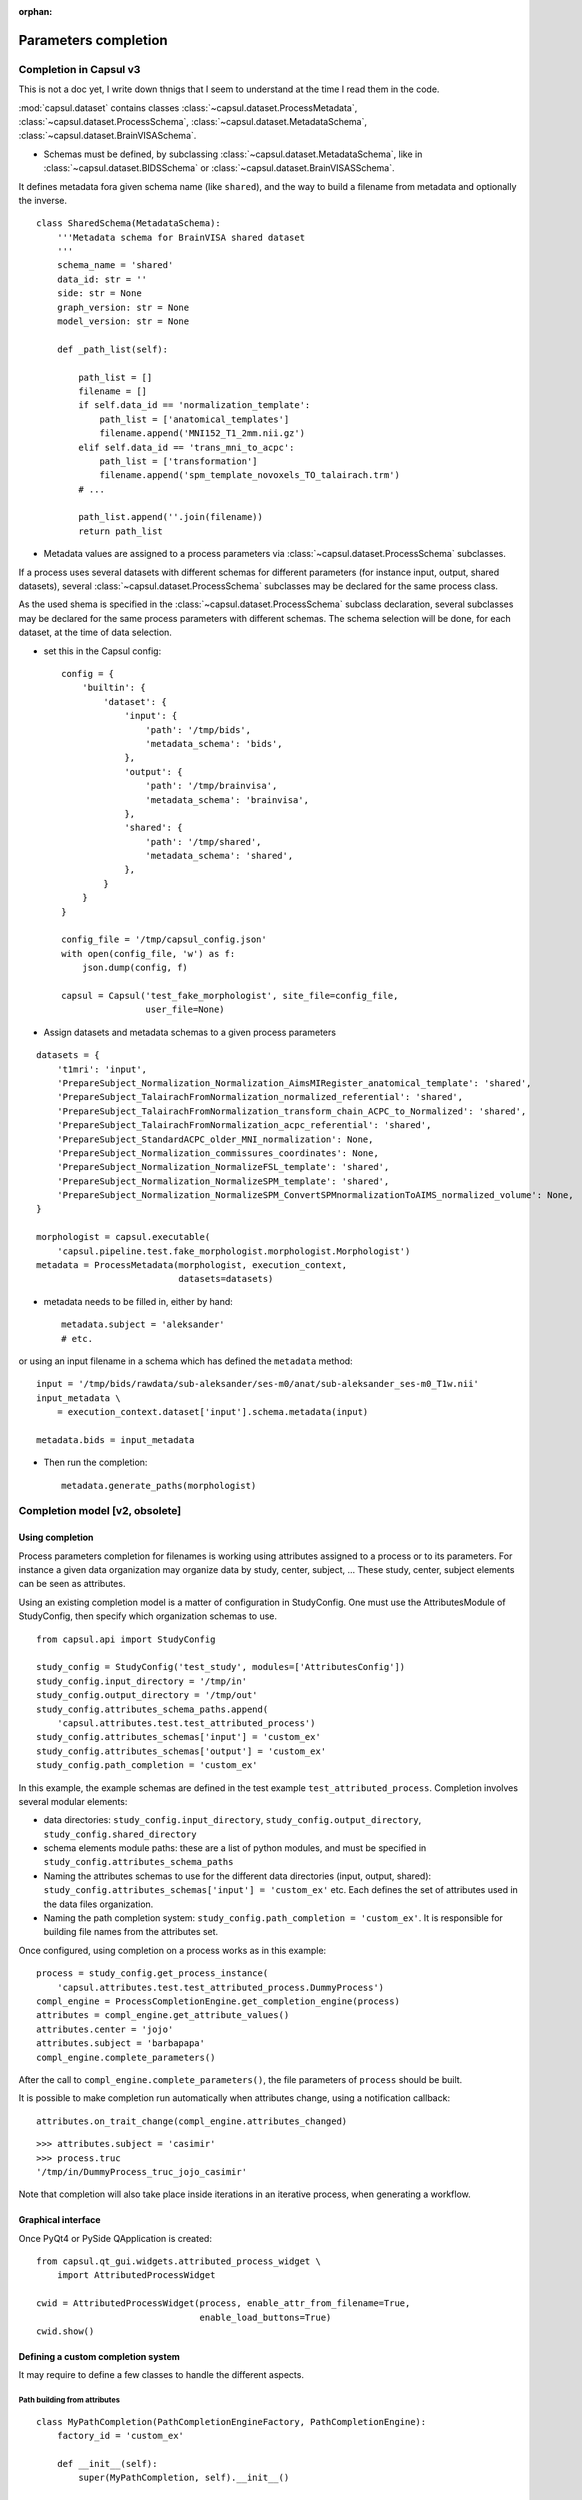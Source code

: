 :orphan:

.. _completion:

Parameters completion
#####################

Completion in Capsul v3
=======================

This is not a doc yet, I write down thnigs that I seem to understand at the time I read them in the code.

:mod:`capsul.dataset` contains classes :class:`~capsul.dataset.ProcessMetadata`, :class:`~capsul.dataset.ProcessSchema`, :class:`~capsul.dataset.MetadataSchema`, :class:`~capsul.dataset.BrainVISASchema`.

* Schemas must be defined, by subclassing :class:`~capsul.dataset.MetadataSchema`, like in :class:`~capsul.dataset.BIDSSchema` or :class:`~capsul.dataset.BrainVISASSchema`.

It defines metadata fora given schema name (like ``shared``), and the way to build a filename from metadata and optionally the inverse.

::

    class SharedSchema(MetadataSchema):
        '''Metadata schema for BrainVISA shared dataset
        '''
        schema_name = 'shared'
        data_id: str = ''
        side: str = None
        graph_version: str = None
        model_version: str = None

        def _path_list(self):

            path_list = []
            filename = []
            if self.data_id == 'normalization_template':
                path_list = ['anatomical_templates']
                filename.append('MNI152_T1_2mm.nii.gz')
            elif self.data_id == 'trans_mni_to_acpc':
                path_list = ['transformation']
                filename.append('spm_template_novoxels_TO_talairach.trm')
            # ...

            path_list.append(''.join(filename))
            return path_list


* Metadata values are assigned to a process parameters via :class:`~capsul.dataset.ProcessSchema` subclasses.

If a process uses several datasets with different schemas for different parameters (for instance input, output, shared datasets), several :class:`~capsul.dataset.ProcessSchema` subclasses may be declared for the same process class.

As the used shema is specified in the :class:`~capsul.dataset.ProcessSchema` subclass declaration, several subclasses may be declared for the same process parameters with different schemas. The schema selection will be done, for each dataset, at the time of data selection.

* set this in the Capsul config::

    config = {
        'builtin': {
            'dataset': {
                'input': {
                    'path': '/tmp/bids',
                    'metadata_schema': 'bids',
                },
                'output': {
                    'path': '/tmp/brainvisa',
                    'metadata_schema': 'brainvisa',
                },
                'shared': {
                    'path': '/tmp/shared',
                    'metadata_schema': 'shared',
                },
            }
        }
    }

    config_file = '/tmp/capsul_config.json'
    with open(config_file, 'w') as f:
        json.dump(config, f)

    capsul = Capsul('test_fake_morphologist', site_file=config_file,
                    user_file=None)

* Assign datasets and metadata schemas to a given process parameters

::

    datasets = {
        't1mri': 'input',
        'PrepareSubject_Normalization_Normalization_AimsMIRegister_anatomical_template': 'shared',
        'PrepareSubject_TalairachFromNormalization_normalized_referential': 'shared',
        'PrepareSubject_TalairachFromNormalization_transform_chain_ACPC_to_Normalized': 'shared',
        'PrepareSubject_TalairachFromNormalization_acpc_referential': 'shared',
        'PrepareSubject_StandardACPC_older_MNI_normalization': None,
        'PrepareSubject_Normalization_commissures_coordinates': None,
        'PrepareSubject_Normalization_NormalizeFSL_template': 'shared',
        'PrepareSubject_Normalization_NormalizeSPM_template': 'shared',
        'PrepareSubject_Normalization_NormalizeSPM_ConvertSPMnormalizationToAIMS_normalized_volume': None,
    }

    morphologist = capsul.executable(
        'capsul.pipeline.test.fake_morphologist.morphologist.Morphologist')
    metadata = ProcessMetadata(morphologist, execution_context,
                               datasets=datasets)

* metadata needs to be filled in, either by hand::

    metadata.subject = 'aleksander'
    # etc.

or using an input filename in a schema which has defined the ``metadata`` method::

    input = '/tmp/bids/rawdata/sub-aleksander/ses-m0/anat/sub-aleksander_ses-m0_T1w.nii'
    input_metadata \
        = execution_context.dataset['input'].schema.metadata(input)

    metadata.bids = input_metadata

* Then run the completion::

    metadata.generate_paths(morphologist)


Completion model [v2, obsolete]
===============================

Using completion
----------------

Process parameters completion for filenames is working using attributes assigned to a process or to its parameters. For instance a given data organization may organize data by study, center, subject, ... These study, center, subject elements can be seen as attributes.

Using an existing completion model is a matter of configuration in StudyConfig. One must use the AttributesModule of StudyConfig, then specify which organization schemas to use.

::

    from capsul.api import StudyConfig

    study_config = StudyConfig('test_study', modules=['AttributesConfig'])
    study_config.input_directory = '/tmp/in'
    study_config.output_directory = '/tmp/out'
    study_config.attributes_schema_paths.append(
        'capsul.attributes.test.test_attributed_process')
    study_config.attributes_schemas['input'] = 'custom_ex'
    study_config.attributes_schemas['output'] = 'custom_ex'
    study_config.path_completion = 'custom_ex'

In this example, the example schemas are defined in the test example ``test_attributed_process``. Completion involves several modular elements:

* data directories: ``study_config.input_directory``, ``study_config.output_directory``, ``study_config.shared_directory``
* schema elements module paths: these are a list of python modules, and must be specified in ``study_config.attributes_schema_paths``
* Naming the attributes schemas to use for the different data directories (input, output, shared): ``study_config.attributes_schemas['input'] = 'custom_ex'`` etc. Each defines the set of attributes used in the data files organization.
* Naming the path completion system: ``study_config.path_completion = 'custom_ex'``. It is responsible for building file names from the attributes set.

Once configured, using completion on a process works as in this example:

::

    process = study_config.get_process_instance(
        'capsul.attributes.test.test_attributed_process.DummyProcess')
    compl_engine = ProcessCompletionEngine.get_completion_engine(process)
    attributes = compl_engine.get_attribute_values()
    attributes.center = 'jojo'
    attributes.subject = 'barbapapa'
    compl_engine.complete_parameters()

After the call to ``compl_engine.complete_parameters()``, the file parameters of ``process`` should be built.

It is possible to make completion run automatically when attributes change, using a notification callback:

::

    attributes.on_trait_change(compl_engine.attributes_changed)

::

    >>> attributes.subject = 'casimir'
    >>> process.truc
    '/tmp/in/DummyProcess_truc_jojo_casimir'

Note that completion will also take place inside iterations in an iterative process, when generating a workflow.


Graphical interface
-------------------

Once PyQt4 or PySide QApplication is created:

::

    from capsul.qt_gui.widgets.attributed_process_widget \
        import AttributedProcessWidget

    cwid = AttributedProcessWidget(process, enable_attr_from_filename=True,
                                   enable_load_buttons=True)
    cwid.show()


Defining a custom completion system
-----------------------------------

It may require to define a few classes to handle the different aspects.

Path building from attributes
+++++++++++++++++++++++++++++

::

    class MyPathCompletion(PathCompletionEngineFactory, PathCompletionEngine):
        factory_id = 'custom_ex'

        def __init__(self):
            super(MyPathCompletion, self).__init__()

        def get_path_completion_engine(self, process):
            return self

        def attributes_to_path(self, process, parameter, attributes):
            study_config = process.get_study_config()
            att_dict = attributes.get_parameters_attributes()[parameter]
            elements = [process.name, parameter]
            # get attributes sorted by user_traits
            for key in attributes.user_traits().keys():
                val = att_dict.get(key)
                if val and val is not Undefined:
                    elements.append(str(val))
            if 'generated_by_parameter' in att_dict:
                directory = study_config.output_directory
            else:
                directory = study_config.input_directory
            return os.path.join(directory, '_'.join(elements))

Note the ``factory_id`` class variable: it is used to register the classes in a factory managed in the study config AttributesConfig module. Its value may be named in the ``study_config.attributes_schemas`` dictionary, as a value for a given directory organization.


Declaring attributes sets
+++++++++++++++++++++++++

::

    class CustomAttributesSchema(AttributesSchema):
        factory_id = 'custom_ex'

        class Acquisition(EditableAttributes):
            center = String()
            subject = String()

        class Group(EditableAttributes):
            group = String()

        class Processing(EditableAttributes):
            analysis = String()

The classes Acquisition, Group and Processing will be available for association to process attributes.


Declaring process and parameters attributes
+++++++++++++++++++++++++++++++++++++++++++

::

    class DummyProcessAttributes(ProcessAttributes):
        factory_id = 'DummyProcess'

        def __init__(self, process, schema_dict):
            super(DummyProcessAttributes, self).__init__(process, schema_dict)
            self.set_parameter_attributes('truc', 'input', 'Acquisition',
                                          dict(type='array'))
            self.set_parameter_attributes('bidule', 'output', 'Acquisition',
                                          dict(type='array'))

In this example, the parameters ``truc`` and ``bidule`` will inherit the attributes declared for ``Acquisition``: namely, ``center`` and ``subject``.


Putting things together
+++++++++++++++++++++++

The modules containing these definitions must be registered in ``study_config.attributes_schema_paths``, and their names have to be used in ``study_config.attributes_schemas`` and ``study_config.path_completion``


.. _fom:

File Organization Model (FOM)
=============================

FOMs are defined in the :mod:`Soma-base library <soma.fom>` as an independent system, and used in Capsul as a files completion implementation.

Using FOMs
----------

FOMs are integrated in the completion system. It is activated using the FomConfig module of StudyConfig:

::

    from capsul.api import StudyConfig

    study_config = StudyConfig('test_study', modules=['FomConfig'])
    study_config.inpupt_fom = 'morphologist-auto-1.0'
    study_config.output_fom = 'morphologist-auto-1.0'

The FOM module (through the AttributesConfig module) sets up the attributes schema:

    >>> study_config.attributes_schema_paths
    ['capsul.attributes.completion_engine_factory']
    >>> study_config.process_completion
    'builtin'

The rest works just as the above completion system.


Defining FOMs
-------------

FOMs are JSON files placed in a FOM path defined somewhere in the application - generally ``<brainvisa_dir>/share/fom``. They define how a set of attributes are used to build paths for processes parameters.

In Capsul a StudyConfig option, `StudyConfig.fom_path` is defined in the :class:`~capsul.study_config.config_modules.fom_config.FomConfig` module to handle the FOM search path.

Ex:

.. code-block:: json

    {
        "fom_name": "morphologist-auto-nonoverlap-1.0",

        "fom_import": ["formats-brainvisa-1.0", "brainvisa-formats-3.2.0",
                       "shared-brainvisa-1.0"],

        "attribute_definitions" : {
          "acquisition" : {"default_value" : "default_acquisition"},
          "analysis" : {"default_value" : "default_analysis"},
          "sulci_recognition_session" :  {"default_value" : "default_session"},
          "graph_version": {"default_value": "3.1"},
        },

        "shared_patterns": {
          "acquisition": "<center>/<subject>/t1mri/<acquisition>",
          "analysis": "{acquisition}/<analysis>",
          "recognition_analysis": "{analysis}/folds/<graph_version>/<sulci_recognition_session>_auto",
        },

        "processes" : {
            "Morphologist" : {
                "t1mri":
                    [["input:{acquisition}/<subject>", "images"]],
                "imported_t1mri":
                    [["output:{acquisition}/<subject>", "images"]],
                "t1mri_referential":
                    [["output:{acquisition}/registration/RawT1-<subject>_<acquisition>", "Referential"]],
                "reoriented_t1mri":
                    [["output:{acquisition}/<subject>", "images"]],
                "t1mri_nobias":
                    [["output:{analysis}/nobias_<subject>", "images" ]],
                "split_brain":
                    [["output:{analysis}/segmentation/voronoi_<subject>","images"]],
                "left_graph":
                    [["output:{analysis}/folds/<graph_version>/<side><subject>",
                        "Graph and data",
                        {"side": "L", "labelled": "No"}]],
                "left_labelled_graph":
                    [["output:{recognition_analysis}/<side><subject>_<sulci_recognition_session>_auto",
                        "Graph and data", {"side": "L"}]],
                "right_graph":
                    [["output:{analysis}/folds/<graph_version>/<side><subject>",
                        "Graph and data", {"side":"R","labelled":"No"}]],
                "right_labelled_graph":
                    [["output:{recognition_analysis}/<side><subject>_<sulci_recognition_session>_auto",
                        "Graph and data", {"side": "R"}]],
                "Talairach_transform":
                    [["output:{acquisition}/registration/RawT1-<subject>_<acquisition>_TO_Talairach-ACPC",
                        "Transformation matrix"]]
            }
        }
    }


Iterating processing over multiple data
#######################################

Iterating is done by creating a small pipeline containing an iterative node. This can be done using the utility method :meth:`~capsul.study_config.study_config.StudyConfig.get_iteration_pipeline` of :class:`~capsul.study_config.study_config.StudyConfig`::

    from capsul.api import Pipeline, StudyConfig
    from capsul.attributes.completion_engine import ProcessCompletionEngine

    study_config = StudyConfig('test_study', modules=['FomConfig'])
    study_config.input_fom = 'morphologist-auto-nonoverlap-1.0'
    study_config.output_fom = 'morphologist-auto-nonoverlap-1.0'

    pipeline = study_config.get_iteration_pipeline(
        'iter', 'morpho', 'morphologist.capsul.morphologist',
        iterative_plugs=['t1mri'])

    cm = ProcessCompletionEngine.get_completion_engine(pipeline)
    cm.get_attribute_values().subject = ['s1', 's2', 's3']
    cm.complete_parameters()

Note that :meth:`~capsul.study_config.study_config.StudyConfig.get_iteration_pipeline` is the equivalent of::

    pipeline = Pipeline()
    pipeline.set_study_config(study_config)
    pipeline.add_iterative_process('morpho',
                                   'morphologist.capsul.morphologist',
                                   iterative_plugs=['t1mri'])
    pipeline.autoexport_nodes_parameters(include_optional=True)
